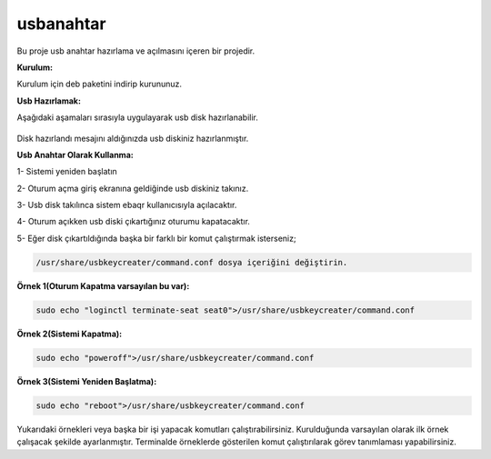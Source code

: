 usbanahtar
++++++++++

	.. image:: /_static/images/usbkeycreater.svg
  		:width: 100

Bu proje usb anahtar hazırlama ve açılmasını içeren bir projedir.

**Kurulum:**

Kurulum için deb paketini indirip kurununuz.

**Usb Hazırlamak:**

Aşağıdaki aşamaları sırasıyla uygulayarak usb disk hazırlanabilir.

	.. image:: /_static/images/1-usbkey.png   
  		:width: 400


	.. image:: /_static/images/2-usbkey.png
  		:width: 400


	.. image:: /_static/images/3-usbkey.png
  		:width: 400


	.. image:: /_static/images/4-usbkey.png
  		:width: 400


Disk hazırlandı mesajını aldığınızda usb diskiniz hazırlanmıştır.

**Usb Anahtar Olarak Kullanma:**

1- Sistemi yeniden başlatın

2- Oturum açma giriş ekranına geldiğinde usb diskiniz takınız.

3- Usb disk takılınca sistem ebaqr kullanıcısıyla açılacaktır.

4- Oturum açıkken usb diski çıkartığınız  oturumu kapatacaktır.

5- Eğer disk çıkartıldığında başka bir farklı bir komut çalıştırmak isterseniz;


.. code-block:: shell

  /usr/share/usbkeycreater/command.conf dosya içeriğini değiştirin.


**Örnek 1(Oturum Kapatma varsayılan bu var):**

.. code-block:: shell
  
  sudo echo "loginctl terminate-seat seat0">/usr/share/usbkeycreater/command.conf

**Örnek 2(Sistemi Kapatma):**

.. code-block:: shell
 
  sudo echo "poweroff">/usr/share/usbkeycreater/command.conf

**Örnek 3(Sistemi Yeniden Başlatma):**

.. code-block:: shell
  
  sudo echo "reboot">/usr/share/usbkeycreater/command.conf

Yukarıdaki örnekleri veya başka bir işi yapacak komutları çalıştırabilirsiniz. Kurulduğunda varsayılan olarak ilk örnek çalışacak şekilde ayarlanmıştır.
Terminalde örneklerde gösterilen komut çalıştırılarak görev tanımlaması yapabilirsiniz.


